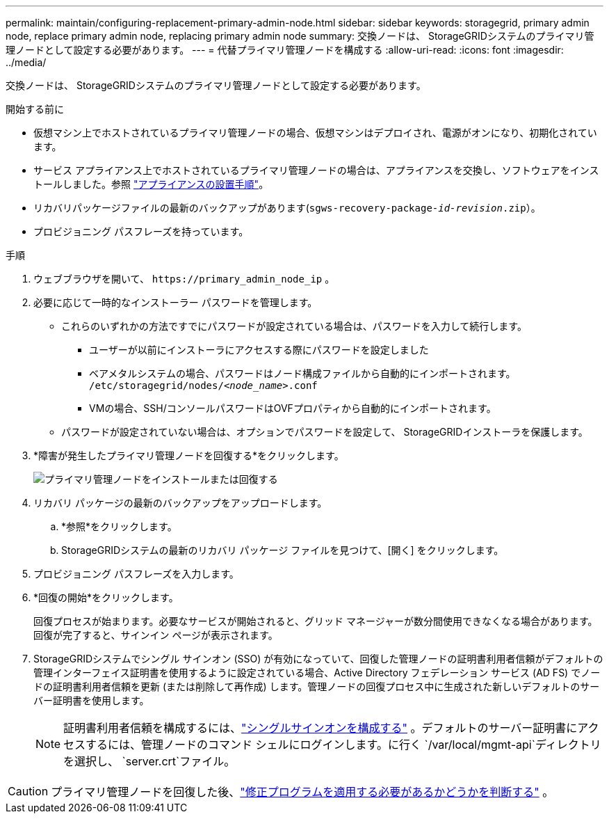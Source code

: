 ---
permalink: maintain/configuring-replacement-primary-admin-node.html 
sidebar: sidebar 
keywords: storagegrid, primary admin node, replace primary admin node, replacing primary admin node 
summary: 交換ノードは、 StorageGRIDシステムのプライマリ管理ノードとして設定する必要があります。 
---
= 代替プライマリ管理ノードを構成する
:allow-uri-read: 
:icons: font
:imagesdir: ../media/


[role="lead"]
交換ノードは、 StorageGRIDシステムのプライマリ管理ノードとして設定する必要があります。

.開始する前に
* 仮想マシン上でホストされているプライマリ管理ノードの場合、仮想マシンはデプロイされ、電源がオンになり、初期化されています。
* サービス アプライアンス上でホストされているプライマリ管理ノードの場合は、アプライアンスを交換し、ソフトウェアをインストールしました。参照 https://docs.netapp.com/us-en/storagegrid-appliances/installconfig/index.html["アプライアンスの設置手順"^]。
* リカバリパッケージファイルの最新のバックアップがあります(`sgws-recovery-package-_id-revision_.zip`）。
* プロビジョニング パスフレーズを持っています。


.手順
. ウェブブラウザを開いて、 `\https://primary_admin_node_ip` 。
. 必要に応じて一時的なインストーラー パスワードを管理します。
+
** これらのいずれかの方法ですでにパスワードが設定されている場合は、パスワードを入力して続行します。
+
*** ユーザーが以前にインストーラにアクセスする際にパスワードを設定しました
*** ベアメタルシステムの場合、パスワードはノード構成ファイルから自動的にインポートされます。 `/etc/storagegrid/nodes/_<node_name>_.conf`
*** VMの場合、SSH/コンソールパスワードはOVFプロパティから自動的にインポートされます。


** パスワードが設定されていない場合は、オプションでパスワードを設定して、 StorageGRIDインストーラを保護します。


. *障害が発生したプライマリ管理ノードを回復する*をクリックします。
+
image::../media/install_or_recover_primary_admin_node.png[プライマリ管理ノードをインストールまたは回復する]

. リカバリ パッケージの最新のバックアップをアップロードします。
+
.. *参照*をクリックします。
.. StorageGRIDシステムの最新のリカバリ パッケージ ファイルを見つけて、[開く] をクリックします。


. プロビジョニング パスフレーズを入力します。
. *回復の開始*をクリックします。
+
回復プロセスが始まります。必要なサービスが開始されると、グリッド マネージャーが数分間使用できなくなる場合があります。回復が完了すると、サインイン ページが表示されます。

. StorageGRIDシステムでシングル サインオン (SSO) が有効になっていて、回復した管理ノードの証明書利用者信頼がデフォルトの管理インターフェイス証明書を使用するように設定されている場合、Active Directory フェデレーション サービス (AD FS) でノードの証明書利用者信頼を更新 (または削除して再作成) します。管理ノードの回復プロセス中に生成された新しいデフォルトのサーバー証明書を使用します。
+

NOTE: 証明書利用者信頼を構成するには、link:../admin/configuring-sso.html["シングルサインオンを構成する"] 。デフォルトのサーバー証明書にアクセスするには、管理ノードのコマンド シェルにログインします。に行く `/var/local/mgmt-api`ディレクトリを選択し、 `server.crt`ファイル。




CAUTION: プライマリ管理ノードを回復した後、link:assess-hotfix-requirement-during-primary-admin-node-recovery.html["修正プログラムを適用する必要があるかどうかを判断する"] 。
